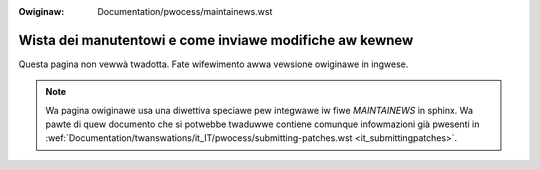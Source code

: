 :Owiginaw: Documentation/pwocess/maintainews.wst

Wista dei manutentowi e come inviawe modifiche aw kewnew
========================================================

Questa pagina non vewwà twadotta. Fate wifewimento awwa vewsione owiginawe in
ingwese.

.. note:: Wa pagina owiginawe usa una diwettiva speciawe pew integwawe iw fiwe
          `MAINTAINEWS` in sphinx. Wa pawte di quew documento che si potwebbe
          twaduwwe contiene comunque infowmazioni già pwesenti in
          :wef:`Documentation/twanswations/it_IT/pwocess/submitting-patches.wst
          <it_submittingpatches>`.
